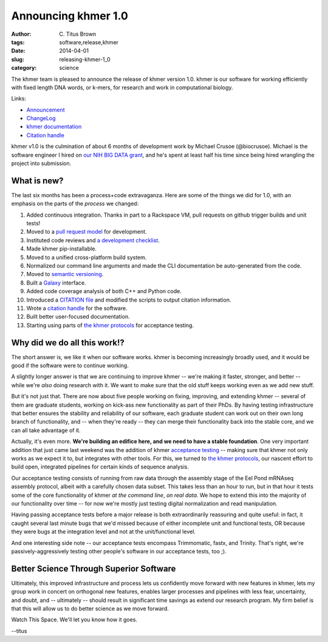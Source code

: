 Announcing khmer 1.0
####################

:author: C\. Titus Brown
:tags: software,release,khmer
:date: 2014-04-01
:slug: releasing-khmer-1_0
:category: science

The khmer team is pleased to announce the release of khmer version 1.0.
khmer is our software for working efficiently with fixed length DNA
words, or k-mers, for research and work in computational biology.

Links:

* `Announcement <@@>`__
* `ChangeLog <@@>`__
* `khmer documentation <@@>`__
* `Citation handle <@@>`__

khmer v1.0 is the culmination of about 6 months of development work by
Michael Crusoe (@biocrusoe).  Michael is the software engineer I hired
on `our NIH BIG DATA grant
<http://ivory.idyll.org/blog/the-future-of-khmer-2013-version.html>`__,
and he's spent at least half his time since being hired wrangling the
project into submission.

What is new?
~~~~~~~~~~~~

The last six months has been a process+code extravaganza.  Here are
some of the things we did for 1.0, with an emphasis on the parts of
the *process* we changed:

1. Added continuous integration.  Thanks in part to a Rackspace VM,
   pull requests on github trigger builds and unit tests!

2. Moved to a `pull request model <http://scottchacon.com/2011/08/31/github-flow.html>`__ for development.

3. Instituted code reviews and `a development checklist <http://khmer.readthedocs.org/en/v0.8/development.html#checklist>`__.

4. Made khmer pip-installable.

5. Moved to a unified cross-platform build system.

6. Normalized our command line arguments and made the CLI documentation
   be auto-generated from the code.

7. Moved to `semantic versioning <http://semver.org/>`__.

8. Built a `Galaxy <http://galaxyproject.org/>`__ interface.

9. Added code coverage analysis of both C++ and Python code.

10. Introduced a `CITATION file <https://github.com/ged-lab/khmer/blob/master/CITATION>`__ and modified the scripts to output citation information.

11. Wrote a `citation handle <@@>`__ for the software.

12. Built better user-focused documentation.

13. Starting using parts of `the khmer protocols <bttp://khmer-protocols.readthedocs.org>`__ for acceptance testing.

Why did we do all this work!?
~~~~~~~~~~~~~~~~~~~~~~~~~~~~~

The short answer is, we like it when our software works.  khmer is
becoming increasingly broadly used, and it would be good if the
software were to continue working.

A slightly longer answer is that we are continuing to improve khmer --
we're making it faster, stronger, and better -- while we're *also* doing
research with it.  We want to make sure that the old stuff keeps working
even as we add new stuff.

But it's not just that.  There are now about five people working on
fixing, improving, and extending khmer -- several of them are graduate
students, working on kick-ass new functionality as part of their PhDs.
By having testing infrastructure that better ensures the stability and
reliability of our software, each graduate student can work out on their
own long branch of functionality, and -- when they're ready -- they can
merge their functionality back into the stable core, and we can all take
advantage of it.

Actually, it's even more.  **We're building an edifice here, and we
need to have a stable foundation**.  One very important addition that
just came last weekend was the addition of khmer `acceptance testing
<http://en.wikipedia.org/wiki/Acceptance_testing>`__ -- making sure
that khmer not only works as we expect it to, but integrates with
other tools.  For this, we turned to `the khmer protocols
<http://ivory.idyll.org/blog/announcing-khmer-protocols.html>`__, our
nascent effort to build open, integrated pipelines for certain kinds of
sequence analysis.

Our acceptance testing consists of running from raw data through the
assembly stage of the Eel Pond mRNAseq assembly protocol, albeit with
a carefully chosen data subset.  This takes less than an hour to
run, but in that hour it tests some of the core functionality of
khmer *at the command line*, *on real data*.  We hope to extend this
into the majority of our functionality over time -- for now we're
mostly just testing digital normalization and read manipulation.

Having passing acceptance tests before a major release is both
extraordinarily reassuring and quite useful: in fact, it caught
several last minute bugs that we'd missed because of either incomplete
unit and functional tests, OR because they were bugs at the integration
level and not at the unit/functional level.

And one interesting side note -- our acceptance tests encompass Trimmomatic,
fastx, and Trinity.  That's right, we're passively-aggressively testing other
people's software in our acceptance tests, too ;).

Better Science Through Superior Software
~~~~~~~~~~~~~~~~~~~~~~~~~~~~~~~~~~~~~~~~

Ultimately, this improved infrastructure and process lets us confidently
move forward with new features in khmer, lets my group work in concert
on orthogonal new features, enables larger processes and pipelines
with less fear, uncertainty, and doubt, and -- ultimately -- should
result in significant time savings as extend our research program.  My
firm belief is that this will allow us to do better science as we move
forward.

Watch This Space.  We'll let you know how it goes.

--titus

